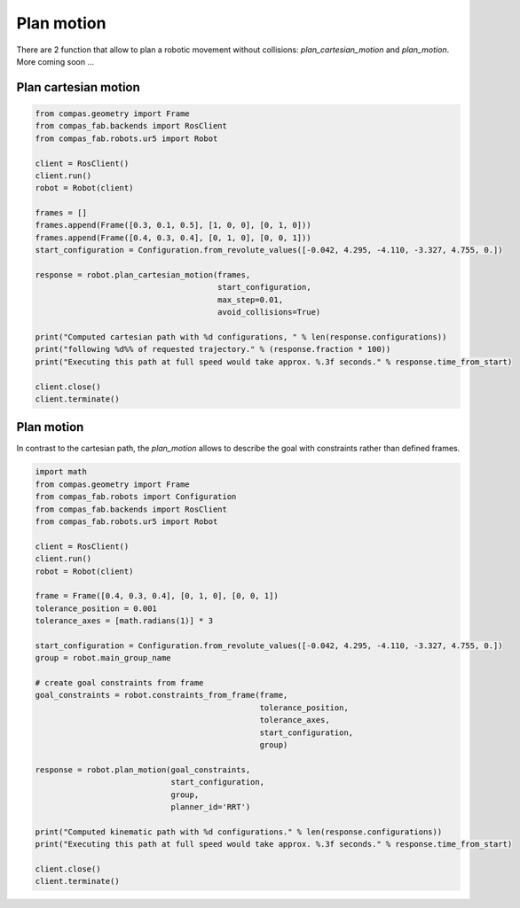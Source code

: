 ********************************************************************************
Plan motion
********************************************************************************

There are 2 function that allow to plan a robotic movement without collisions:
`plan_cartesian_motion` and `plan_motion`.
More coming soon ...


Plan cartesian motion
=====================

.. code-block:: python

    from compas.geometry import Frame
    from compas_fab.backends import RosClient
    from compas_fab.robots.ur5 import Robot

    client = RosClient()
    client.run()
    robot = Robot(client)

    frames = []
    frames.append(Frame([0.3, 0.1, 0.5], [1, 0, 0], [0, 1, 0]))
    frames.append(Frame([0.4, 0.3, 0.4], [0, 1, 0], [0, 0, 1]))
    start_configuration = Configuration.from_revolute_values([-0.042, 4.295, -4.110, -3.327, 4.755, 0.])

    response = robot.plan_cartesian_motion(frames,
                                           start_configuration,
                                           max_step=0.01,
                                           avoid_collisions=True)
    
    print("Computed cartesian path with %d configurations, " % len(response.configurations))
    print("following %d%% of requested trajectory." % (response.fraction * 100))
    print("Executing this path at full speed would take approx. %.3f seconds." % response.time_from_start)

    client.close()
    client.terminate()


Plan motion
===========
In contrast to the cartesian path, the `plan_motion` allows to describe the goal
with constraints rather than defined frames.

.. code-block:: python

    import math
    from compas.geometry import Frame
    from compas_fab.robots import Configuration
    from compas_fab.backends import RosClient
    from compas_fab.robots.ur5 import Robot

    client = RosClient()
    client.run()
    robot = Robot(client)
    
    frame = Frame([0.4, 0.3, 0.4], [0, 1, 0], [0, 0, 1])
    tolerance_position = 0.001
    tolerance_axes = [math.radians(1)] * 3
    
    start_configuration = Configuration.from_revolute_values([-0.042, 4.295, -4.110, -3.327, 4.755, 0.])
    group = robot.main_group_name
    
    # create goal constraints from frame
    goal_constraints = robot.constraints_from_frame(frame,
                                                    tolerance_position,
                                                    tolerance_axes, 
                                                    start_configuration, 
                                                    group)

    response = robot.plan_motion(goal_constraints, 
                                 start_configuration,
                                 group,
                                 planner_id='RRT')

    print("Computed kinematic path with %d configurations." % len(response.configurations))
    print("Executing this path at full speed would take approx. %.3f seconds." % response.time_from_start)

    client.close()
    client.terminate()
